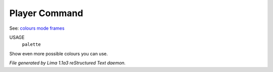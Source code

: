 Player Command
==============

See: `colours <colours.html>`_ `mode <mode.html>`_ `frames <frames.html>`_ 

USAGE
   ``palette``

Show even more possible colours you can use.

.. TAGS: RST



*File generated by Lima 1.1a3 reStructured Text daemon.*
